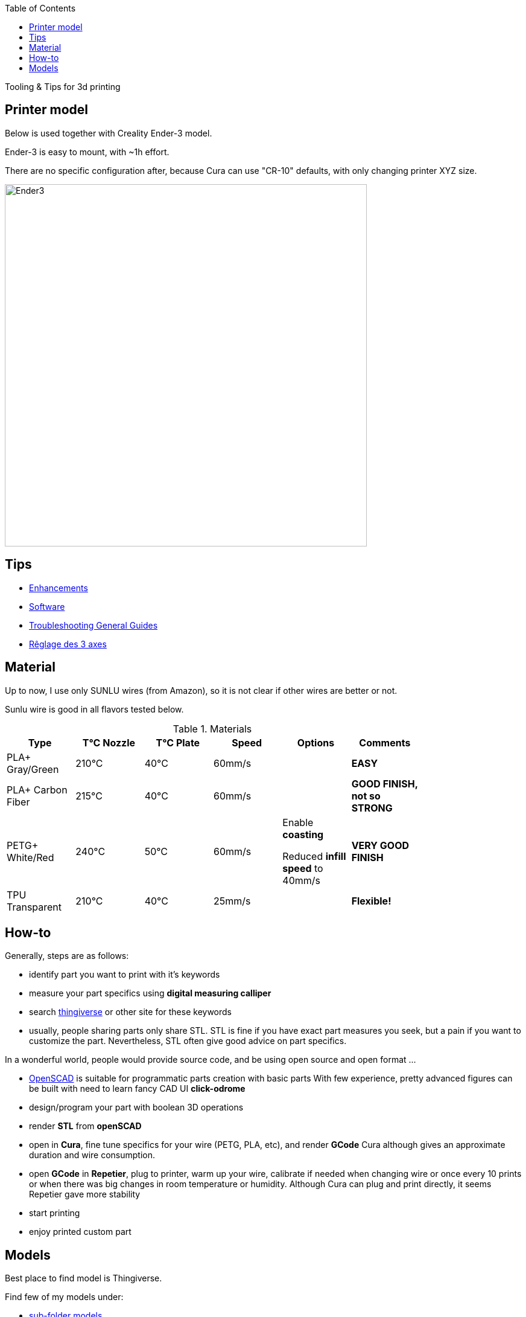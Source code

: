 :toc:

ifdef::env-github[]
image:https://travis-ci.org/kalemena/3dprinting.svg[Travis build status, link=https://travis-ci.org/kalemena/cura]
image:https://images.microbadger.com/badges/version/kalemena/cura.svg[Docker Version, link=https://microbadger.com/images/kalemena/cura]
image:https://images.microbadger.com/badges/image/kalemena/cura.svg[Docker Hub, link=https://hub.docker.com/r/kalemena/cura/tags]
endif::[]

Tooling &amp; Tips for 3d printing

## Printer model

Below is used together with Creality Ender-3 model.

Ender-3 is easy to mount, with ~1h effort.

There are no specific configuration after, because Cura can use "CR-10" defaults, with only changing printer XYZ size.

image:images/ender3.jpg[Ender3,600,600]

## Tips

* link:enhancements.adoc[Enhancements]

* link:software.adoc[Software]

* link:https://www.simplify3d.com/support/print-quality-troubleshooting[Troubleshooting General Guides]

* link:https://www.zirotroc.fr/ender-3-reglage-des-axes/[Rêglage des 3 axes]

## Material

Up to now, I use only SUNLU wires (from Amazon), so it is not clear if other wires are better or not.

Sunlu wire is good in all flavors tested below.

.Materials
[width="80%",options="header"]
|=========================================================
|Type |T°C Nozzle |T°C Plate |Speed | Options | Comments

|PLA+ Gray/Green | 210°C | 40°C | 60mm/s | |*EASY*

|PLA+ Carbon Fiber | 215°C | 40°C | 60mm/s | |*GOOD FINISH, not so STRONG*

|PETG+ White/Red | 240°C | 50°C | 60mm/s | 

Enable *coasting*

Reduced *infill speed* to 40mm/s | *VERY GOOD FINISH*

|TPU Transparent | 210°C | 40°C | 25mm/s | |*Flexible!*

|=========================================================

## How-to

Generally, steps are as follows:

- identify part you want to print with it's keywords

- measure your part specifics using *digital measuring calliper*

- search link:https://www.thingiverse.com/[thingiverse] or other site for these keywords

- usually, people sharing parts only share STL.
STL is fine if you have exact part measures you seek, but a pain if you want to customize the part.
Nevertheless, STL often give good advice on part specifics.

In a wonderful world, people would provide source code, and be using open source and open format ...

- link:https://www.openscad.org/[OpenSCAD] is suitable for programmatic parts creation with basic parts
With few experience, pretty advanced figures can be built with need to learn fancy CAD UI *click-odrome*

- design/program your part with boolean 3D operations

- render *STL* from *openSCAD*

- open in *Cura*, fine tune specifics for your wire (PETG, PLA, etc), and render *GCode*
Cura although gives an approximate duration and wire consumption.

- open *GCode* in *Repetier*, plug to printer, warm up your wire, calibrate if needed when changing wire or once every 10 prints or when there was big changes in room temperature or humidity.
Although Cura can plug and print directly, it seems Repetier gave more stability

- start printing

- enjoy printed custom part

## Models

Best place to find model is Thingiverse.

Find few of my models under:

* link:models[sub-folder models]
** link:models/repairs[Repairing models]
